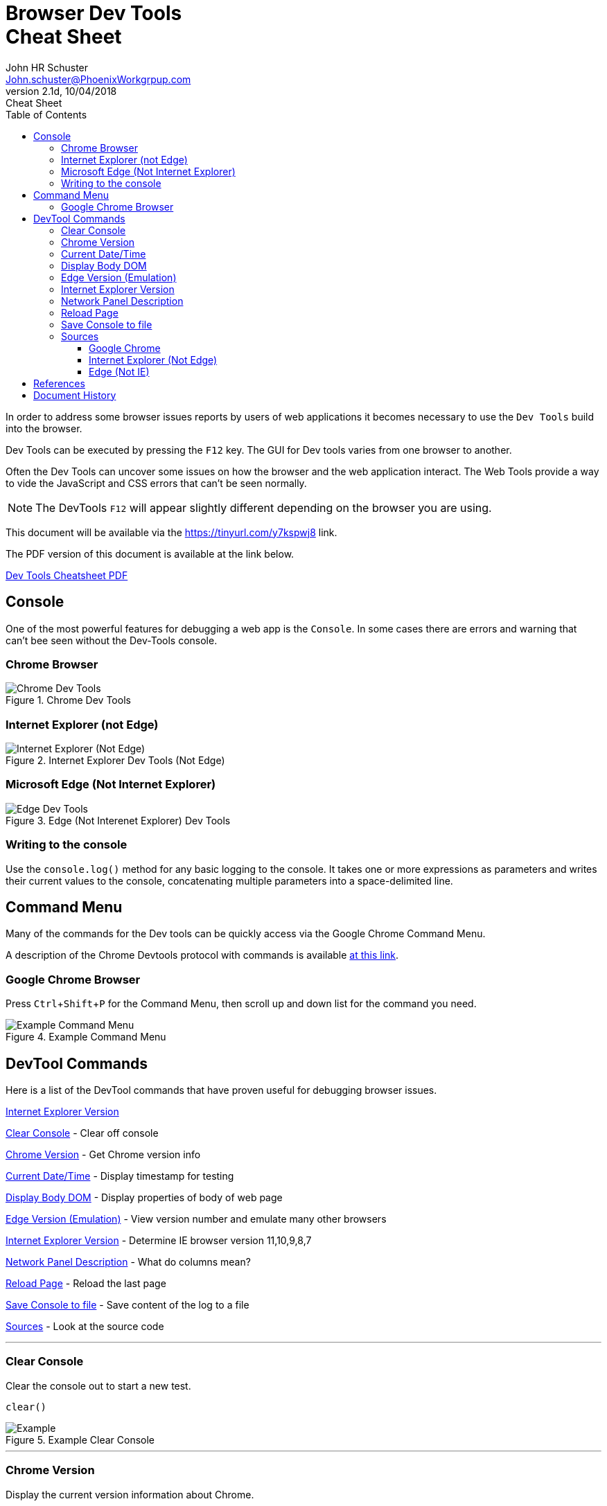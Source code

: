 = Browser Dev Tools +++<br>+++Cheat Sheet
John Schuster <John.schuster@PhoenixWorkgrpup.com>
v2.1d, 10/04/2018: Cheat Sheet
:Author: John HR Schuster
:Company: Phoenix Learning Labs
:toc: left
:toclevels: 4:
:imagesdir: ./images
:pagenums:
:experimental:
:source-hightlighter: pygments
:icons: font
:docdir: */documents
:github: git remote add origin https://github.com/GeekMustHave/DevTools-Cheatsheet.git
:linkattrs:
:seclinks:
:title-logo-image: ./images/PLL-ASCIIDoctor-Title-Logo.png

In order to address some browser issues reports by users of web applications it becomes
necessary to use the `Dev Tools` build into the browser.

Dev Tools can be executed by pressing the kbd:[F12] key.
The GUI for Dev tools varies from one browser to another.

Often the Dev Tools can uncover some issues on how the browser and the web application interact.
The Web Tools provide a way to vide the JavaScript and CSS errors that can't be seen normally.

NOTE: The DevTools kbd:[F12] will appear slightly different depending on the browser you are using.

This document will be available via the https://tinyurl.com/y7kspwj8[https://tinyurl.com/y7kspwj8, window='_blank'] link.

The PDF version of this document is available at the link below.

link:./readme.pdf[Dev Tools Cheatsheet PDF]

== Console

One of the most powerful features for debugging a web app is the `Console`.  In some cases there are errors and warning that can't bee seen without the Dev-Tools console.

=== Chrome Browser

.Chrome Dev Tools
image::devtoolschrome.png[Chrome Dev Tools, align='center']

=== Internet Explorer (not Edge)

.Internet Explorer Dev Tools (Not Edge)
image::devtools-ie.png[Internet Explorer (Not Edge), align='center']
 

=== Microsoft Edge (Not Internet Explorer)

.Edge (Not Interenet Explorer) Dev Tools
image::devtools-edge.png[Edge Dev Tools, align='center']
 

=== Writing to the console

Use the `console.log()` method for any basic logging to the console. It takes one or more expressions as parameters and writes their current values to the console, concatenating multiple parameters into a space-delimited line. 

== Command Menu

Many of the commands for the Dev tools can be quickly access via the Google Chrome Command Menu.

A description of the Chrome Devtools protocol with commands is available https://chromedevtools.github.io/devtools-protocol/[at this link,window='_blank']. 

=== Google Chrome Browser

Press kbd:[Ctrl+Shift+P] for the Command Menu, then scroll up and down list for the command you need.

.Example Command Menu
image::commandmenuexample.png[Example Command Menu, align='center']
 




== DevTool Commands

Here is a list of the DevTool commands that have proven useful for debugging browser issues.

<<Internet Explorer Version>>

<<Clear Console>> - Clear off console

<<Chrome Version>> - Get Chrome version info

<<Current Date/Time>> - Display timestamp for testing

<<Display Body DOM>> - Display properties of body of web page

<<Edge Version (Emulation)>> - View version number and emulate many other browsers

<<Internet Explorer Version>> - Determine IE browser version 11,10,9,8,7

<<Network Panel Description>> - What do columns mean?

<<Reload Page>> - Reload the last page

<<Save Console to file>> - Save content of the log to a file

<<Sources>> - Look at the source code

---





=== Clear Console
Clear the console out to start a new test.

[source,JavaScript]
----
clear()
----

.Example Clear Console
image::clear.png[Example, align='center']
---




=== Chrome Version
Display the current version information about Chrome.

NOTE: This is entered in as a URL, not a kbd:[F12] DevTool command.


[source,Powershell]
----
chrome://device
----

.Example Chrome Version
image::chromeversion.png[Example Chrome Version, align='center']
---





=== Current Date/Time
Current Date / Time:: Sometimes it is good to get a date and time stamp in the console for timestamp to work.
This example also shows how the `group` can be used to make the format look professional.

[source,JavaScript]
----
console.group("Testing Timestamp");
console.log("Phoenix Workgroup Test");
now = new Date();
console.log( now );
console.groupEnd();
----

.Example Timestamp
image::datetime.png[Example, align='center']
---


=== Display Body DOM

Displays expandable list of the body of the web page.

NOTE: Remember to open up the single line is result for all properties.

[source,JavaScript]
----
console.dir(document.body)
----

.Example dicument.body properties
image::documentbodyproperties.png[Example dicument.body properties, align='center']
 


=== Edge Version (Emulation)

The newer Microsoft Edge browser has an `Emulation` feature from the menu that lets you emulate many different browsers.

.Edge Version (Emulation)
image::edge-version.png[Edge Version (Emulation), align='center']
 





=== Internet Explorer Version

Some issues are caused by the wrong version of Internet Explorer being used.  To determine the version of Internet Explorer you need to open IE DevTools by pressing kbd:[F12]

.Ineternet Explorer Version
image::ie-version.png[Ineternet Explorer Version, align='center']

You can change the Version of the IE browser by selecting one from the list.  The Internet Explorer Version will temporarily be set to that version.

This great for testing if the IE browser version is the issue.
 





=== Network Panel Description

.Network Tab
image::networkinfotab.png[Network Tab, align='center']

What do columns in the Network Panel mean?

.Network Panel Description
image::networkpanel.png[Network Panel Description, align='center']
--- 



=== Reload Page

Sometime it is necessary to reload the page.  (ie: update network info).

Press the kbd:[F5]





=== Save Console to file

Save the content of the console to a file.

NOTE: This is done inside of the active console window.

.Save console to file
image::saveconsole.png[Save console to file, align='center']

.Example Saved Console Log
image::consolelogdisplay.png[Example Saved Console Log align='center']
--- 

 
=== Sources

By clicking on the Sources menu item you can view a list of most of the source files for the website.

By clicking on one of the items on the tree the code will be displayed.

==== Google Chrome

.Chrome Sources
image::chrome-sources.png[Chrome Sources, align='center']

==== Internet Explorer (Not Edge)

.Internet Explorer (Not Edge)
image::ie-source.png[Internet Explorer (Not Edge), align='center']
 

 

==== Edge (Not IE)

.Edge (Not IE) Source
image::edge-source.png[Edge (Not IE) Source, align='center']
 





== References

There have been many web sites that have contributed to this document.

.Contributing references
[cols='6,6,4' options='header']
|===
| Name  | URL | Contributes
| AntiCode Dev Tools | http://anti-code.com/devtools-cheatsheet/[http://anti-code.com/devtools-cheatsheet/, window='_blank'] | Cheat sheet, slow!

| Google Web Developer | https://developers.google.com/web/tools/chrome-devtools/console/console-write[https://developers.google.com/web/tools/chrome-devtools/console/console-write, window='_blank'] | Basics

|Do anything in console  | https://umaar.com/dev-tips/98-command-menu/[https://umaar.com/dev-tips/98-command-menu/, window='_blank'] | Examples

|Chrome Tools Protocol Viewer | https://chromedevtools.github.io/devtools-protocol/[https://chromedevtools.github.io/devtools-protocol/, window='_blank']

|===



== Document History

.Document History
[cols='2,2,2,6' options='header']
|===
| Date  | Version | Author | Description
| 10/04/2018 | V2.1d | JHRS | Added IE/Edge example
                              Added Source viewing
| 08/23/2018 | V2.1c | JHRS | Updated with Command Menu, better structure
| 09/21/2018 | V2.1b | JHRS |  Initial version
|===




